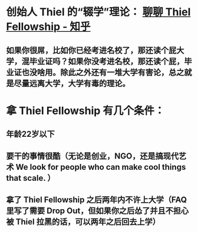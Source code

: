 * 创始人 Thiel 的“辍学”理论： [[https://zhuanlan.zhihu.com/p/23459298][聊聊 Thiel Fellowship - 知乎]]
** 如果你很屌，比如你已经考进名校了，那还读个屁大学，混毕业证吗？如果你没考进名校，那还读个屁，毕业证也没啥用。除此之外还有一堆大学有害论，总之就是尽量远离大学，大学有毒的理论。
* 拿 Thiel Fellowship 有几个条件：
** 年龄22岁以下
** 要干的事情很酷（无论是创业，NGO，还是搞现代艺术 We look for people who can make cool things that scale. ）
** 拿了 Thiel Fellowship 之后两年内不许上大学（FAQ 里写了需要 Drop Out，但如果你之后怂了并且不担心被 Thiel 拉黑的话，可以两年之后回去上学）